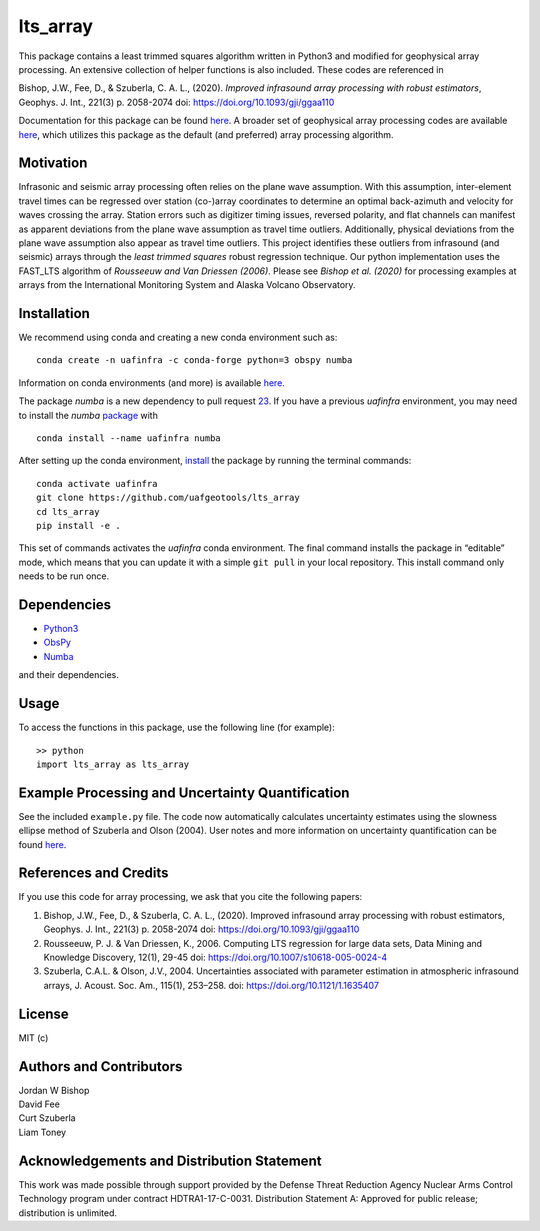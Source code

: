 lts_array
=========

This package contains a least trimmed squares algorithm written in Python3 and modified for geophysical array processing. An extensive collection
of helper functions is also included. These codes are referenced in

Bishop, J.W., Fee, D., & Szuberla, C. A. L., (2020). *Improved
infrasound array processing with robust estimators*, Geophys. J. Int.,
221(3) p. 2058-2074 doi: https://doi.org/10.1093/gji/ggaa110

Documentation for this package can be found `here <https://uaf-lts-array.readthedocs.io/en/master/index.html#>`__. A broader set of geophysical array processing codes are available
`here <https://github.com/uafgeotools/array_processing>`__, which
utilizes this package as the default (and preferred) array processing
algorithm.

Motivation
-----------------

Infrasonic and seismic array processing often relies on the plane wave
assumption. With this assumption, inter-element travel times can be
regressed over station (co-)array coordinates to determine an optimal
back-azimuth and velocity for waves crossing the array. Station errors
such as digitizer timing issues, reversed polarity, and flat channels
can manifest as apparent deviations from the plane wave assumption as
travel time outliers. Additionally, physical deviations from the plane
wave assumption also appear as travel time outliers. This project
identifies these outliers from infrasound (and seismic) arrays through
the *least trimmed squares* robust regression technique. Our python
implementation uses the FAST_LTS algorithm of *Rousseeuw and Van
Driessen (2006)*. Please see *Bishop et al. (2020)* for processing
examples at arrays from the International Monitoring System and Alaska
Volcano Observatory.

Installation
------------

We recommend using conda and creating a new conda environment such as:

::

   conda create -n uafinfra -c conda-forge python=3 obspy numba

Information on conda environments (and more) is available
`here <https://docs.conda.io/projects/conda/en/latest/user-guide/tasks/manage-environments.html>`__.

The package `numba` is a new dependency to pull request `23 <https://github.com/uafgeotools/lts_array/pull/23>`__. If you have a previous `uafinfra` environment, you may need to install the `numba` `package <http://numba.pydata.org>`__ with

::

    conda install --name uafinfra numba

After setting up the conda environment,
`install <https://pip.pypa.io/en/latest/reference/pip_install/#editable-installs>`__
the package by running the terminal commands:

::

   conda activate uafinfra
   git clone https://github.com/uafgeotools/lts_array
   cd lts_array
   pip install -e .

This set of commands activates the `uafinfra` conda environment. The final command installs the package in “editable” mode, which means that you can update it with a simple ``git pull`` in your local repository. This install command only needs to be run once.

Dependencies
------------

-  `Python3 <https://docs.python.org/3/>`__
-  `ObsPy <http://docs.obspy.org/>`__
-  `Numba <http://numba.pydata.org>`__

and their dependencies.

Usage
-----------

To access the functions in this package, use the following line (for
example):

::

   >> python
   import lts_array as lts_array

Example Processing and Uncertainty Quantification
----------------------------------------------------------------------

See the included ``example.py`` file. The code now automatically calculates uncertainty estimates using the slowness ellipse method of Szuberla and Olson (2004). User notes and more information on uncertainty quantification can be found `here <./docs/_build/html/User_Notes.html#>`__.

References and Credits
----------------------

If you use this code for array processing, we ask that you cite the
following papers:

1. Bishop, J.W., Fee, D., & Szuberla, C. A. L., (2020). Improved
   infrasound array processing with robust estimators, Geophys. J. Int.,
   221(3) p. 2058-2074 doi: https://doi.org/10.1093/gji/ggaa110

2. Rousseeuw, P. J. & Van Driessen, K., 2006. Computing LTS regression
   for large data sets, Data Mining and Knowledge Discovery, 12(1),
   29-45 doi: https://doi.org/10.1007/s10618-005-0024-4

3. Szuberla, C.A.L. & Olson, J.V., 2004. Uncertainties associated with parameter estimation in atmospheric infrasound arrays, J. Acoust. Soc. Am., 115(1), 253–258. doi: https://doi.org/10.1121/1.1635407

License
-------

MIT (c)

Authors and Contributors
------------------------

| Jordan W Bishop
| David Fee
| Curt Szuberla
| Liam Toney

Acknowledgements and Distribution Statement
-------------------------------------------

This work was made possible through support provided by the Defense
Threat Reduction Agency Nuclear Arms Control Technology program under
contract HDTRA1-17-C-0031. Distribution Statement A: Approved for public
release; distribution is unlimited.
